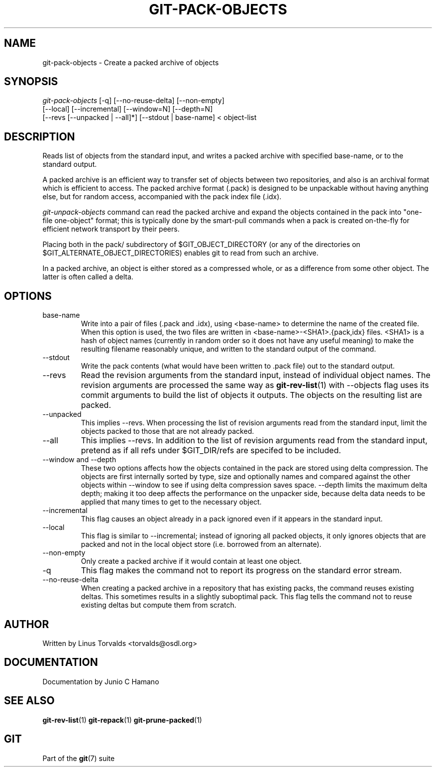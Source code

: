.\" ** You probably do not want to edit this file directly **
.\" It was generated using the DocBook XSL Stylesheets (version 1.69.1).
.\" Instead of manually editing it, you probably should edit the DocBook XML
.\" source for it and then use the DocBook XSL Stylesheets to regenerate it.
.TH "GIT\-PACK\-OBJECTS" "1" "10/03/2006" "" ""
.\" disable hyphenation
.nh
.\" disable justification (adjust text to left margin only)
.ad l
.SH "NAME"
git\-pack\-objects \- Create a packed archive of objects
.SH "SYNOPSIS"
.sp
.nf
\fIgit\-pack\-objects\fR [\-q] [\-\-no\-reuse\-delta] [\-\-non\-empty]
        [\-\-local] [\-\-incremental] [\-\-window=N] [\-\-depth=N]
        [\-\-revs [\-\-unpacked | \-\-all]*] [\-\-stdout | base\-name] < object\-list
.fi
.SH "DESCRIPTION"
Reads list of objects from the standard input, and writes a packed archive with specified base\-name, or to the standard output.
.sp
A packed archive is an efficient way to transfer set of objects between two repositories, and also is an archival format which is efficient to access. The packed archive format (.pack) is designed to be unpackable without having anything else, but for random access, accompanied with the pack index file (.idx).
.sp
\fIgit\-unpack\-objects\fR command can read the packed archive and expand the objects contained in the pack into "one\-file one\-object" format; this is typically done by the smart\-pull commands when a pack is created on\-the\-fly for efficient network transport by their peers.
.sp
Placing both in the pack/ subdirectory of $GIT_OBJECT_DIRECTORY (or any of the directories on $GIT_ALTERNATE_OBJECT_DIRECTORIES) enables git to read from such an archive.
.sp
In a packed archive, an object is either stored as a compressed whole, or as a difference from some other object. The latter is often called a delta.
.sp
.SH "OPTIONS"
.TP
base\-name
Write into a pair of files (.pack and .idx), using <base\-name> to determine the name of the created file. When this option is used, the two files are written in <base\-name>\-<SHA1>.{pack,idx} files. <SHA1> is a hash of object names (currently in random order so it does not have any useful meaning) to make the resulting filename reasonably unique, and written to the standard output of the command.
.TP
\-\-stdout
Write the pack contents (what would have been written to .pack file) out to the standard output.
.TP
\-\-revs
Read the revision arguments from the standard input, instead of individual object names. The revision arguments are processed the same way as
\fBgit\-rev\-list\fR(1)
with
\-\-objects
flag uses its
commit
arguments to build the list of objects it outputs. The objects on the resulting list are packed.
.TP
\-\-unpacked
This implies
\-\-revs. When processing the list of revision arguments read from the standard input, limit the objects packed to those that are not already packed.
.TP
\-\-all
This implies
\-\-revs. In addition to the list of revision arguments read from the standard input, pretend as if all refs under
$GIT_DIR/refs
are specifed to be included.
.TP
\-\-window and \-\-depth
These two options affects how the objects contained in the pack are stored using delta compression. The objects are first internally sorted by type, size and optionally names and compared against the other objects within \-\-window to see if using delta compression saves space. \-\-depth limits the maximum delta depth; making it too deep affects the performance on the unpacker side, because delta data needs to be applied that many times to get to the necessary object.
.TP
\-\-incremental
This flag causes an object already in a pack ignored even if it appears in the standard input.
.TP
\-\-local
This flag is similar to
\-\-incremental; instead of ignoring all packed objects, it only ignores objects that are packed and not in the local object store (i.e. borrowed from an alternate).
.TP
\-\-non\-empty
Only create a packed archive if it would contain at least one object.
.TP
\-q
This flag makes the command not to report its progress on the standard error stream.
.TP
\-\-no\-reuse\-delta
When creating a packed archive in a repository that has existing packs, the command reuses existing deltas. This sometimes results in a slightly suboptimal pack. This flag tells the command not to reuse existing deltas but compute them from scratch.
.SH "AUTHOR"
Written by Linus Torvalds <torvalds@osdl.org>
.sp
.SH "DOCUMENTATION"
Documentation by Junio C Hamano
.sp
.SH "SEE ALSO"
\fBgit\-rev\-list\fR(1) \fBgit\-repack\fR(1) \fBgit\-prune\-packed\fR(1)
.sp
.SH "GIT"
Part of the \fBgit\fR(7) suite
.sp
